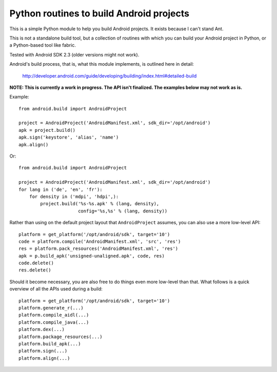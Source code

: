 Python routines to build Android projects
-----------------------------------------

This is a simple Python module to help you build Android projects. It
exists because I can't stand Ant.

This is not a standalone build tool, but a collection of routines with
which you can build your Android project in Python, or a Python-based
tool like fabric.

Tested with Android SDK 2.3 (older versions might not work).

Android's build process, that is, what this module implements, is outlined
here in detail:

    http://developer.android.com/guide/developing/building/index.html#detailed-build


**NOTE: This is currently a work in progress. The API isn't finalized.
The examples below may not work as is.**


Example::

    from android.build import AndroidProject

    project = AndroidProject('AndroidManifest.xml', sdk_dir='/opt/android')
    apk = project.build()
    apk.sign('keystore', 'alias', 'name')
    apk.align()


Or::

    from android.build import AndroidProject

    project = AndroidProject('AndroidManifest.xml', sdk_dir='/opt/android')
    for lang in ('de', 'en', 'fr'):
        for density in ('mdpi', 'hdpi',):
            project.build('%s-%s.apk' % (lang, density),
                          config='%s,%s' % (lang, density))

Rather than using on the default project layout that ``AndroidProject``
assumes, you can also use a more low-level API::

    platform = get_platform('/opt/android/sdk', target='10')
    code = platform.compile('AndroidManifest.xml', 'src', 'res')
    res = platform.pack_resources('AndroidManifest.xml', 'res')
    apk = p.build_apk('unsigned-unaligned.apk', code, res)
    code.delete()
    res.delete()


Should it become necessary, you are also free to do things even more
low-level than that. What follows is a quick overview of all the
APIs used during a build::

    platform = get_platform('/opt/android/sdk', target='10')
    platform.generate_r(...)
    platform.compile_aidl(...)
    platform.compile_java(...)
    platform.dex(...)
    platform.package_resources(...)
    platform.build_apk(...)
    platform.sign(...)
    platform.align(...)

